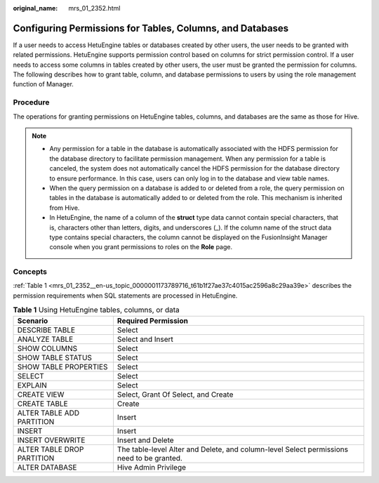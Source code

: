 :original_name: mrs_01_2352.html

.. _mrs_01_2352:

Configuring Permissions for Tables, Columns, and Databases
==========================================================

If a user needs to access HetuEngine tables or databases created by other users, the user needs to be granted with related permissions. HetuEngine supports permission control based on columns for strict permission control. If a user needs to access some columns in tables created by other users, the user must be granted the permission for columns. The following describes how to grant table, column, and database permissions to users by using the role management function of Manager.

Procedure
---------

The operations for granting permissions on HetuEngine tables, columns, and databases are the same as those for Hive.

.. note::

   -  Any permission for a table in the database is automatically associated with the HDFS permission for the database directory to facilitate permission management. When any permission for a table is canceled, the system does not automatically cancel the HDFS permission for the database directory to ensure performance. In this case, users can only log in to the database and view table names.
   -  When the query permission on a database is added to or deleted from a role, the query permission on tables in the database is automatically added to or deleted from the role. This mechanism is inherited from Hive.
   -  In HetuEngine, the name of a column of the **struct** type data cannot contain special characters, that is, characters other than letters, digits, and underscores (_). If the column name of the struct data type contains special characters, the column cannot be displayed on the FusionInsight Manager console when you grant permissions to roles on the **Role** page.

Concepts
--------

:ref:`Table 1 <mrs_01_2352__en-us_topic_0000001173789716_t61b1f27ae37c4015ac2596a8c29aa39e>` describes the permission requirements when SQL statements are processed in HetuEngine.

.. _mrs_01_2352__en-us_topic_0000001173789716_t61b1f27ae37c4015ac2596a8c29aa39e:

.. table:: **Table 1** Using HetuEngine tables, columns, or data

   +----------------------------+-------------------------------------------------------------------------------------------+
   | Scenario                   | Required Permission                                                                       |
   +============================+===========================================================================================+
   | DESCRIBE TABLE             | Select                                                                                    |
   +----------------------------+-------------------------------------------------------------------------------------------+
   | ANALYZE TABLE              | Select and Insert                                                                         |
   +----------------------------+-------------------------------------------------------------------------------------------+
   | SHOW COLUMNS               | Select                                                                                    |
   +----------------------------+-------------------------------------------------------------------------------------------+
   | SHOW TABLE STATUS          | Select                                                                                    |
   +----------------------------+-------------------------------------------------------------------------------------------+
   | SHOW TABLE PROPERTIES      | Select                                                                                    |
   +----------------------------+-------------------------------------------------------------------------------------------+
   | SELECT                     | Select                                                                                    |
   +----------------------------+-------------------------------------------------------------------------------------------+
   | EXPLAIN                    | Select                                                                                    |
   +----------------------------+-------------------------------------------------------------------------------------------+
   | CREATE VIEW                | Select, Grant Of Select, and Create                                                       |
   +----------------------------+-------------------------------------------------------------------------------------------+
   | CREATE TABLE               | Create                                                                                    |
   +----------------------------+-------------------------------------------------------------------------------------------+
   | ALTER TABLE ADD PARTITION  | Insert                                                                                    |
   +----------------------------+-------------------------------------------------------------------------------------------+
   | INSERT                     | Insert                                                                                    |
   +----------------------------+-------------------------------------------------------------------------------------------+
   | INSERT OVERWRITE           | Insert and Delete                                                                         |
   +----------------------------+-------------------------------------------------------------------------------------------+
   | ALTER TABLE DROP PARTITION | The table-level Alter and Delete, and column-level Select permissions need to be granted. |
   +----------------------------+-------------------------------------------------------------------------------------------+
   | ALTER DATABASE             | Hive Admin Privilege                                                                      |
   +----------------------------+-------------------------------------------------------------------------------------------+
